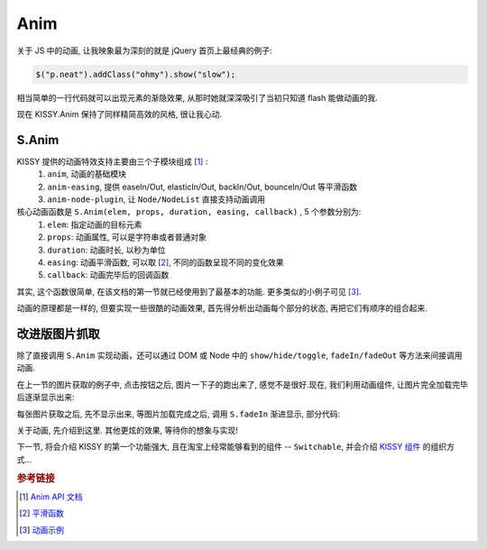 .. _anim:


Anim
===============================================
关于 JS 中的动画, 让我映象最为深刻的就是 jQuery 首页上最经典的例子:

.. code-block:: javascript

   $("p.neat").addClass("ohmy").show("slow");


相当简单的一行代码就可以出现元素的渐隐效果, 从那时她就深深吸引了当初只知道 flash 能做动画的我.

现在 KISSY.Anim 保持了同样精简高效的风格, 很让我心动.


S.Anim
----------------------------

KISSY 提供的动画特效支持主要由三个子模块组成 [1]_ :
 #. ``anim``, 动画的基础模块
 #. ``anim-easing``, 提供 easeIn/Out, elasticIn/Out, backIn/Out, bounceIn/Out 等平滑函数
 #. ``anim-node-plugin``, 让 ``Node/NodeList`` 直接支持动画调用

核心动画函数是 ``S.Anim(elem, props, duration, easing, callback)`` , 5 个参数分别为:
 #. ``elem``: 指定动画的目标元素
 #. ``props``: 动画属性, 可以是字符串或者普通对象
 #. ``duration``: 动画时长, 以秒为单位
 #. ``easing``: 动画平滑函数, 可以取 [2]_, 不同的函数呈现不同的变化效果
 #. ``callback``: 动画完毕后的回调函数

其实, 这个函数很简单, 在该文档的第一节就已经使用到了最基本的功能. 更多类似的小例子可见 [3]_.

动画的原理都是一样的, 但要实现一些很酷的动画效果, 首先得分析出动画每个部分的状态, 再把它们有顺序的组合起来. 



改进版图片抓取
----------------------------------------------------------

除了直接调用 ``S.Anim`` 实现动画，还可以通过 DOM 或 Node 中的 ``show/hide/toggle``, ``fadeIn/fadeOut`` 等方法来间接调用动画.

在上一节的图片获取的例子中, 点击按钮之后, 图片一下子的跑出来了, 感觉不是很好.现在, 我们利用动画组件, 让图片完全加载完毕后逐渐显示出来:


.. raw:: html
      
   <div class="demo">
        <style>
            #photo-list img  {
                border: 1px solid grey;
                padding: 4px;
                margin: 8px;
            }
            .loading {
                background: transparent url(../static/loading.gif) no-repeat;
                width: 100px;
                height: 100px !important;
                margin: 20px;
            }
        </style>
        <button id="fetch-btn" autocomplete="off">Fetch Photo</button>
        <div id="photo-list"></div>

        <script>
            KISSY.ready(function(S){
                var API = 'http://api.flickr.com/services/rest/?'
                    params = {
                        'method': 'flickr.favorites.getPublicList',
                        'api_key': '5d93c2e473e39e9307e86d4a01381266',
                        'user_id': '26211501@N07',
                        'per_page': 10,
                        'format': 'json',
                        'jsoncallback': 'getFavorites'
                    },
                    photoList = S.one('#photo-list');

                S.one('#fetch-btn').on('click', function() {
                    this.attr('disabled', true);
                    photoList.addClass('loading');
                    S.getScript(API + S.param(params));
                });

                window.getFavorites = function(data) {
                    var html = 'Fetch photo failed, pls try again!',
                        loading = true;

                    if (data.stat === 'ok') {
                        html = '';
                        S.each(data.photos.photo, function(item, i){
                            html += '<img style="display:none" src="http://farm' + item.farm + '.static.flickr.com/'
                                    + item.server + '/' + item.id + '_' + item.secret + '_t.jpg" />';
                        });
                    }
                    
                    photoList.html(html).all('img').each(function(img) {
                        img.on('load', function() {
                            if(loading) {
                                photoList.removeClass('loading');
                                loading = false;
                            }
                            img.fadeIn(3);
                        });
                    });
                }
            });
        </script>
   </div>

每张图片获取之后, 先不显示出来, 等图片加载完成之后, 调用 ``S.fadeIn`` 渐进显示, 部分代码:

.. code-block:: javascript
   :linenos:

    photoList.html(html).all('img').each(function(img) {
        img.on('load', function() {
            if(loading) {
                photoList.removeClass('loading');
                loading = false;
            }
            img.fadeIn(3);
        });
    });
   

关于动画, 先介绍到这里. 其他更炫的效果, 等待你的想象与实现!

下一节, 将会介绍 KISSY 的第一个功能强大, 且在淘宝上经常能够看到的组件 -- ``Switchable``, 并会介绍 `KISSY 组件 <widgets.html>`_ 的组织方式...


.. rubric:: 参考链接

.. [1] `Anim API 文档 <http://kissyteam.github.com/kissy/docs/anim/>`_
.. [2] `平滑函数 <http://kissyteam.github.com/kissy/docs/anim/anim-easing.html>`_
.. [3] `动画示例 <http://kissyteam.github.com/kissy/src/anim/test.html>`_

